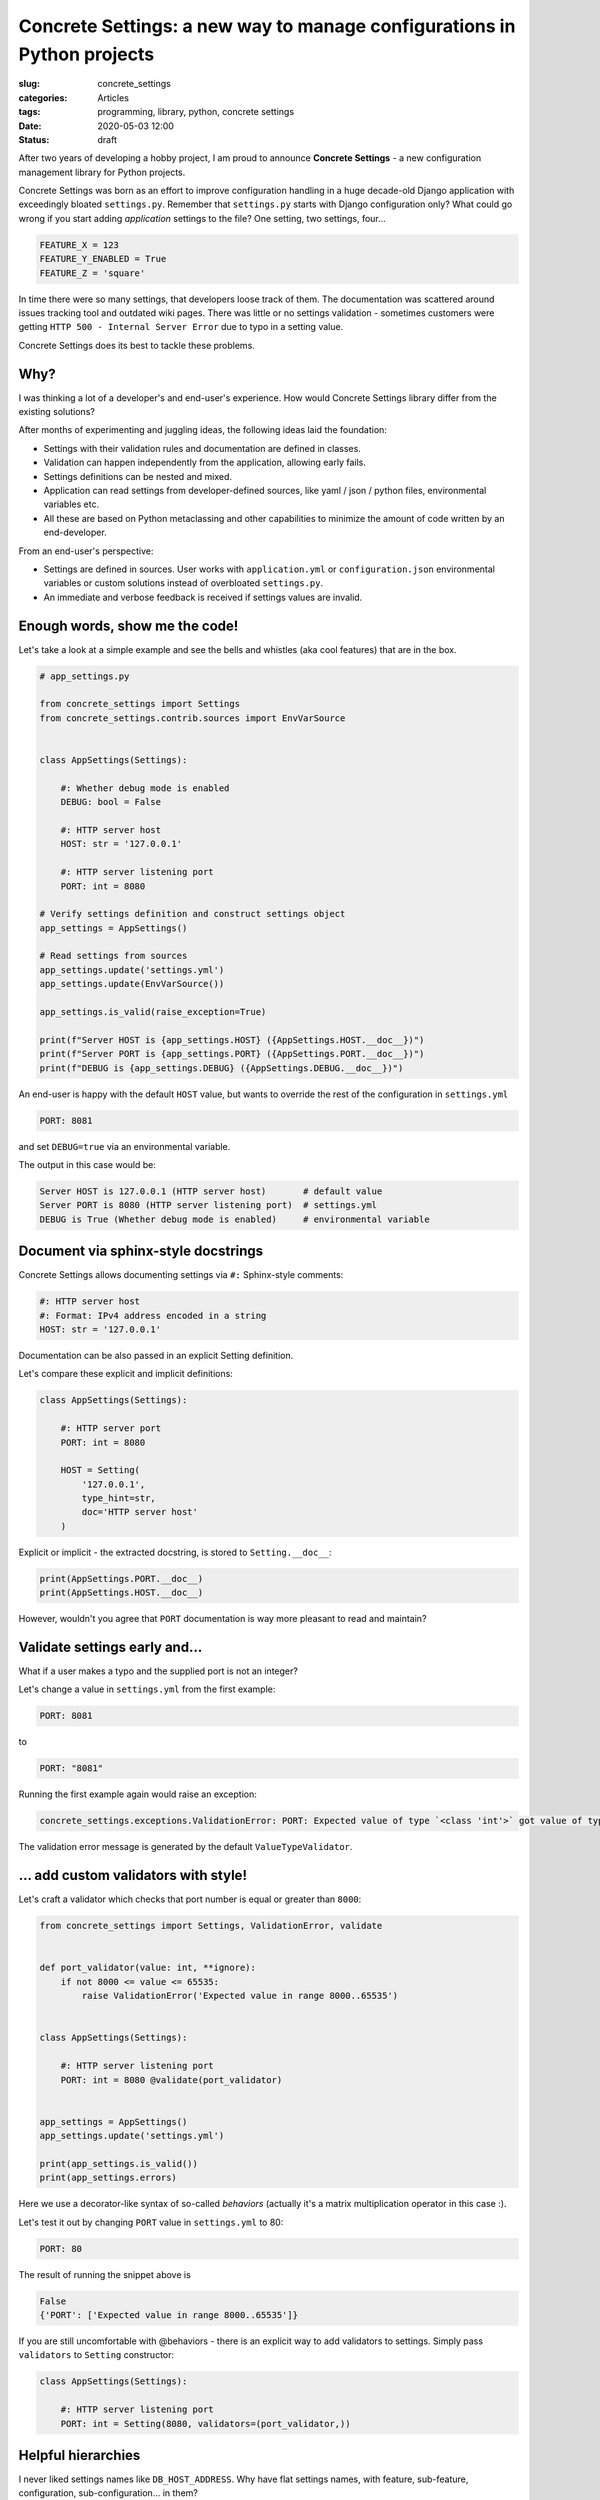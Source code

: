 Concrete Settings: a new way to manage configurations in Python projects
========================================================================

:slug: concrete_settings
:categories: Articles
:tags: programming, library, python, concrete settings
:date: 2020-05-03 12:00
:status: draft

After two years of developing a hobby project,
I am proud to announce **Concrete Settings** -
a new configuration management library for Python projects.

Concrete Settings was born as an effort to improve configuration handling in
a huge decade-old Django application with exceedingly bloated ``settings.py``.
Remember that ``settings.py`` starts with Django configuration only?
What could go wrong if you start adding *application* settings to the file?
One setting, two settings, four...

.. code-block:: python

   FEATURE_X = 123
   FEATURE_Y_ENABLED = True
   FEATURE_Z = 'square'

In time there were so many settings, that developers loose track of them.
The documentation was scattered around issues tracking tool and outdated wiki pages.
There was little or no settings validation - sometimes customers were getting
``HTTP 500 - Internal Server Error`` due to typo in a setting value.

Concrete Settings does its best to tackle these problems.


Why?
----

I was thinking a lot of a developer's and end-user's experience.
How would Concrete Settings library differ from the existing solutions?

After months of experimenting and juggling ideas, the following
ideas laid the foundation:

* Settings with their validation rules and documentation are defined in classes.
* Validation can happen independently from the application, allowing early fails.
* Settings definitions can be nested and mixed.
* Application can read settings from developer-defined sources, like
  yaml / json / python files, environmental variables etc.
* All these are based on Python metaclassing and other capabilities
  to minimize the amount of code written by an end-developer.

From an end-user's perspective:

* Settings are defined in sources. User works with ``application.yml`` or ``configuration.json``
  environmental variables or custom solutions instead of overbloated ``settings.py``.
* An immediate and verbose feedback is received if settings values are invalid.


Enough words, show me the code!
-------------------------------

Let's take a look at a simple example and see the bells and whistles
(aka cool features) that are in the box.

.. code-block:: python

   # app_settings.py

   from concrete_settings import Settings
   from concrete_settings.contrib.sources import EnvVarSource


   class AppSettings(Settings):

       #: Whether debug mode is enabled
       DEBUG: bool = False

       #: HTTP server host
       HOST: str = '127.0.0.1'

       #: HTTP server listening port
       PORT: int = 8080

   # Verify settings definition and construct settings object
   app_settings = AppSettings()

   # Read settings from sources
   app_settings.update('settings.yml')
   app_settings.update(EnvVarSource())

   app_settings.is_valid(raise_exception=True)

   print(f"Server HOST is {app_settings.HOST} ({AppSettings.HOST.__doc__})")
   print(f"Server PORT is {app_settings.PORT} ({AppSettings.PORT.__doc__})")
   print(f"DEBUG is {app_settings.DEBUG} ({AppSettings.DEBUG.__doc__})")

An end-user is happy with the default ``HOST`` value, but wants to override
the rest of the configuration in ``settings.yml``

.. code-block:: yaml

   PORT: 8081

and set ``DEBUG=true`` via an environmental variable.

The output in this case would be:

.. code-block:: pycon

   Server HOST is 127.0.0.1 (HTTP server host)       # default value
   Server PORT is 8080 (HTTP server listening port)  # settings.yml
   DEBUG is True (Whether debug mode is enabled)     # environmental variable


Document via sphinx-style docstrings
------------------------------------

Concrete Settings allows documenting settings via
``#:`` Sphinx-style comments:

.. code-block:: python

   #: HTTP server host
   #: Format: IPv4 address encoded in a string
   HOST: str = '127.0.0.1'


Documentation can be also passed in an explicit Setting definition.

Let's compare these explicit and implicit definitions:

.. code-block:: python

   class AppSettings(Settings):

       #: HTTP server port
       PORT: int = 8080

       HOST = Setting(
           '127.0.0.1',
           type_hint=str,
           doc='HTTP server host'
       )

Explicit or implicit - the extracted docstring, is stored
to ``Setting.__doc__``:

.. code-block:: python

   print(AppSettings.PORT.__doc__)
   print(AppSettings.HOST.__doc__)


However, wouldn't you agree that ``PORT`` documentation is
way more pleasant to read and maintain?


Validate settings early and...
------------------------------

What if a user makes a typo and the supplied port is not an integer?

Let's change a value in ``settings.yml`` from the first example:

.. code-block:: yaml

   PORT: 8081

to

.. code-block:: yaml

   PORT: "8081"

Running the first example again would raise an exception:

.. code-block:: pycon

   concrete_settings.exceptions.ValidationError: PORT: Expected value of type `<class 'int'>` got value of type `<class 'str'>`.

The validation error message is generated by the default ``ValueTypeValidator``.


... add custom validators with style!
-------------------------------------


Let's craft a validator which checks that port number is equal or greater than ``8000``:

.. code-block:: python

   from concrete_settings import Settings, ValidationError, validate


   def port_validator(value: int, **ignore):
       if not 8000 <= value <= 65535:
           raise ValidationError('Expected value in range 8000..65535')


   class AppSettings(Settings):

       #: HTTP server listening port
       PORT: int = 8080 @validate(port_validator)


   app_settings = AppSettings()
   app_settings.update('settings.yml')

   print(app_settings.is_valid())
   print(app_settings.errors)

Here we use a decorator-like syntax of so-called *behaviors*
(actually it's a matrix multiplication operator in this case :).

Let's test it out by changing ``PORT`` value in ``settings.yml`` to 80:

.. code-block:: yaml


   PORT: 80

The result of running the snippet above is

.. code-block:: pycon

   False
   {'PORT': ['Expected value in range 8000..65535']}

If you are still uncomfortable with @behaviors - there is an explicit way to
add validators to settings. Simply pass ``validators`` to ``Setting`` constructor:


.. code-block:: python

   class AppSettings(Settings):

       #: HTTP server listening port
       PORT: int = Setting(8080, validators=(port_validator,))


Helpful hierarchies
-------------------

I never liked settings names like ``DB_HOST_ADDRESS``.
Why have flat settings names, with feature, sub-feature,
configuration, sub-configuration... in them?

Concrete Settings prefers composition over flat-style settings declaration,
though it provides both extension and grouping
mechanism for settings. For example, let's define database and logging
settings in separate classes:

.. code-block:: python

   from concrete_settings import Settings

   class DBSettings(Settings):
       USER = 'alex'
       PASSWORD  = 'secret'
       SERVER = 'localhost@5432'

   class LoggingSettings(Settings):
       LEVEL = 'INFO'
       FORMAT = '%(asctime)s %(levelname)-8s %(name)-15s %(message)s'

   class AppSettings(Settings):
       DB = DBSettings()
       LOG = LoggingSettings()

   app_settings = AppSettings()
   print(app_settings.LOG.LEVEL)

At first glance, there is nothing special about this code.
What makes it special and somewhat confusing is
that class ``Settings`` is a subclass of ``Setting``!
Hence, nested Settings behave and can be treated
as Setting descriptors - have validators, documentation
or bound behavior.

Additionally, validating top-level settings
automatically cascades to all nested settings.
The following example ends up with a validation error:

.. code-block:: python

   from concrete_settings import Settings

   class DBSettings(Settings):
       USER: str = 123
       ...

   class AppSettings(Settings):
       DB = DBSettings()
       ...

   app_settings = AppSettings()
   app_settings.is_valid(raise_exception=True)

.. code-block:: pytb

   Traceback (most recent call last):
       ...
   concrete_settings.exceptions.ValidationError: DB: Expected value of type `<class 'str'>` got value of type `<class 'int'>`

Finally, the settings can be read from a similarly nested structure. For example ``settings.json``:

.. code-block:: json

   "DB": {
       "USER": "admin"
   }

or environmental variable ``DB_USER``.


In a retrospective
------------------

This project took a long time to develop. What I did right was
no releasing an unfinished and buggy library. That is probably also
what I did wrong. Trying to polish everything before the first
public release without getting any users feedback is not the best
way to go. Hopefully, there will be feedback and the project
would steer towards its users needs and wishes.

Let's start!
------------

Install it via pip:

.. code-block:: shell

   pip install concrete-settings

and check out the
`documentation <https://concrete-settings.readthedocs.org>`_!
